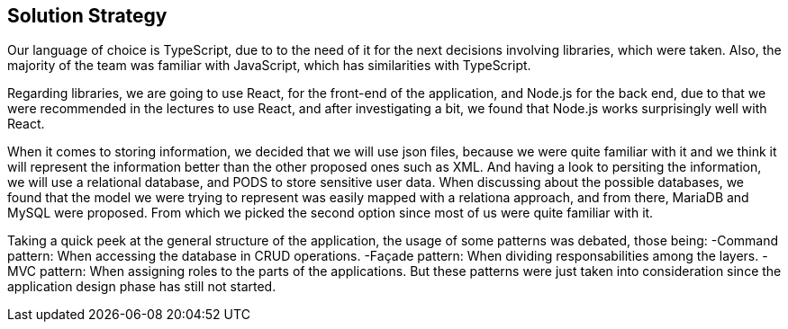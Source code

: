 [[section-solution-strategy]]
== Solution Strategy

Our language of choice is TypeScript, due to to the need of it for the next decisions involving libraries, which were taken. Also, the majority of the team was familiar with JavaScript,
which has similarities with TypeScript.

Regarding libraries, we are going to use React, for the front-end of the application, and Node.js for the back end, due to that we were recommended in the lectures to use React, and after 
investigating a bit, we found that Node.js works surprisingly well with React.

When it comes to storing information, we decided that we will use json files, because we were quite familiar with it and we think it will represent the information better than the other proposed
ones such as XML. And having a look to persiting the information, we will use a relational database, and PODS to store sensitive user data. When discussing about the possible databases,
 we found that the model we were trying to represent was easily mapped with a relationa approach, and from there, MariaDB and MySQL were proposed. From which we picked the second option
 since most of us were quite familiar with it.

Taking a quick peek at the general structure of the application, the usage of some patterns was debated, those being:
    -Command pattern: When accessing the database in CRUD operations.
    -Façade pattern: When dividing responsabilities among the layers.
    -MVC pattern: When assigning roles to the parts of the applications.
But these patterns were just taken into consideration since the application design phase has still not started.

